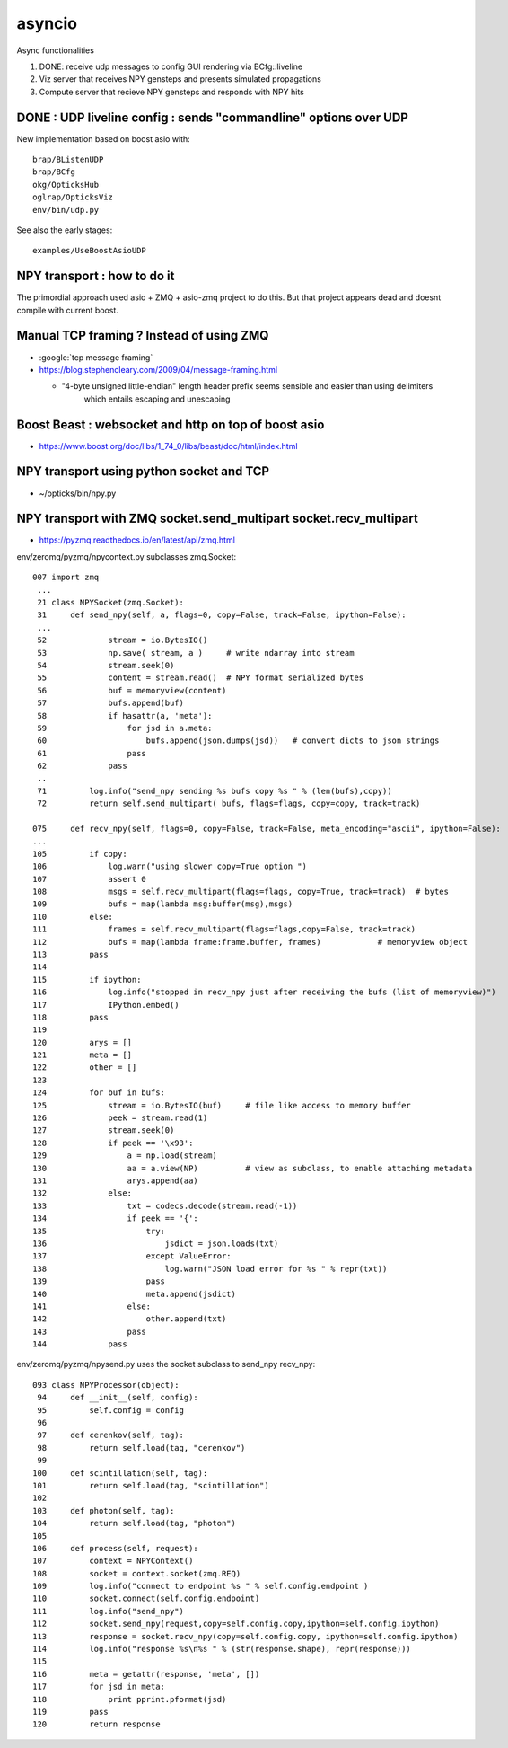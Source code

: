 asyncio
==========

Async functionalities

1. DONE: receive udp messages to config GUI rendering via BCfg::liveline
2. Viz server that receives NPY gensteps and presents simulated propagations 
3. Compute server that recieve NPY gensteps and responds with NPY hits 


DONE : UDP liveline config : sends "commandline" options over UDP 
--------------------------------------------------------------

New implementation based on boost asio with::

   brap/BListenUDP
   brap/BCfg
   okg/OpticksHub 
   oglrap/OpticksViz
   env/bin/udp.py 

See also the early stages::
  
    examples/UseBoostAsioUDP


NPY transport : how to do it 
-------------------------------

The primordial approach used asio + ZMQ + asio-zmq project to do this. But that 
project appears dead and doesnt compile with current boost.


Manual TCP framing ? Instead of using ZMQ 
---------------------------------------------

* :google:`tcp message framing`

* https://blog.stephencleary.com/2009/04/message-framing.html

  * "4-byte unsigned little-endian" length header prefix seems sensible and easier than using delimiters 
     which entails escaping and unescaping


Boost Beast : websocket and http on top of boost asio
---------------------------------------------------------

* https://www.boost.org/doc/libs/1_74_0/libs/beast/doc/html/index.html


NPY transport using python socket and TCP 
---------------------------------------------

* ~/opticks/bin/npy.py


NPY transport with ZMQ socket.send_multipart socket.recv_multipart
--------------------------------------------------------------------

* https://pyzmq.readthedocs.io/en/latest/api/zmq.html


env/zeromq/pyzmq/npycontext.py subclasses zmq.Socket::

    007 import zmq
     ...
     21 class NPYSocket(zmq.Socket):
     31     def send_npy(self, a, flags=0, copy=False, track=False, ipython=False):
     ...
     52             stream = io.BytesIO()
     53             np.save( stream, a )     # write ndarray into stream
     54             stream.seek(0)
     55             content = stream.read()  # NPY format serialized bytes 
     56             buf = memoryview(content)
     57             bufs.append(buf)
     58             if hasattr(a, 'meta'):
     59                 for jsd in a.meta:
     60                     bufs.append(json.dumps(jsd))   # convert dicts to json strings
     61                 pass
     62             pass
     ..
     71         log.info("send_npy sending %s bufs copy %s " % (len(bufs),copy))
     72         return self.send_multipart( bufs, flags=flags, copy=copy, track=track)
           
    075     def recv_npy(self, flags=0, copy=False, track=False, meta_encoding="ascii", ipython=False):
    ...
    105         if copy:
    106             log.warn("using slower copy=True option ")
    107             assert 0
    108             msgs = self.recv_multipart(flags=flags, copy=True, track=track)  # bytes
    109             bufs = map(lambda msg:buffer(msg),msgs)
    110         else:
    111             frames = self.recv_multipart(flags=flags,copy=False, track=track)
    112             bufs = map(lambda frame:frame.buffer, frames)            # memoryview object 
    113         pass
    114 
    115         if ipython:
    116             log.info("stopped in recv_npy just after receiving the bufs (list of memoryview)")
    117             IPython.embed()
    118         pass
    119 
    120         arys = []
    121         meta = []
    122         other = []
    123 
    124         for buf in bufs:
    125             stream = io.BytesIO(buf)     # file like access to memory buffer
    126             peek = stream.read(1)
    127             stream.seek(0)
    128             if peek == '\x93':
    129                 a = np.load(stream)
    130                 aa = a.view(NP)          # view as subclass, to enable attaching metadata
    131                 arys.append(aa)
    132             else:
    133                 txt = codecs.decode(stream.read(-1))
    134                 if peek == '{':
    135                     try:
    136                         jsdict = json.loads(txt)
    137                     except ValueError:
    138                         log.warn("JSON load error for %s " % repr(txt))
    139                     pass
    140                     meta.append(jsdict)
    141                 else:
    142                     other.append(txt)
    143                 pass
    144             pass


env/zeromq/pyzmq/npysend.py uses the socket subclass to send_npy recv_npy::

    093 class NPYProcessor(object):
     94     def __init__(self, config):
     95         self.config = config
     96 
     97     def cerenkov(self, tag):
     98         return self.load(tag, "cerenkov")
     99 
    100     def scintillation(self, tag):
    101         return self.load(tag, "scintillation")
    102 
    103     def photon(self, tag):
    104         return self.load(tag, "photon")
    105 
    106     def process(self, request):
    107         context = NPYContext()
    108         socket = context.socket(zmq.REQ)
    109         log.info("connect to endpoint %s " % self.config.endpoint )
    110         socket.connect(self.config.endpoint)
    111         log.info("send_npy")
    112         socket.send_npy(request,copy=self.config.copy,ipython=self.config.ipython)
    113         response = socket.recv_npy(copy=self.config.copy, ipython=self.config.ipython)
    114         log.info("response %s\n%s " % (str(response.shape), repr(response)))
    115 
    116         meta = getattr(response, 'meta', [])
    117         for jsd in meta:
    118             print pprint.pformat(jsd)
    119         pass
    120         return response






